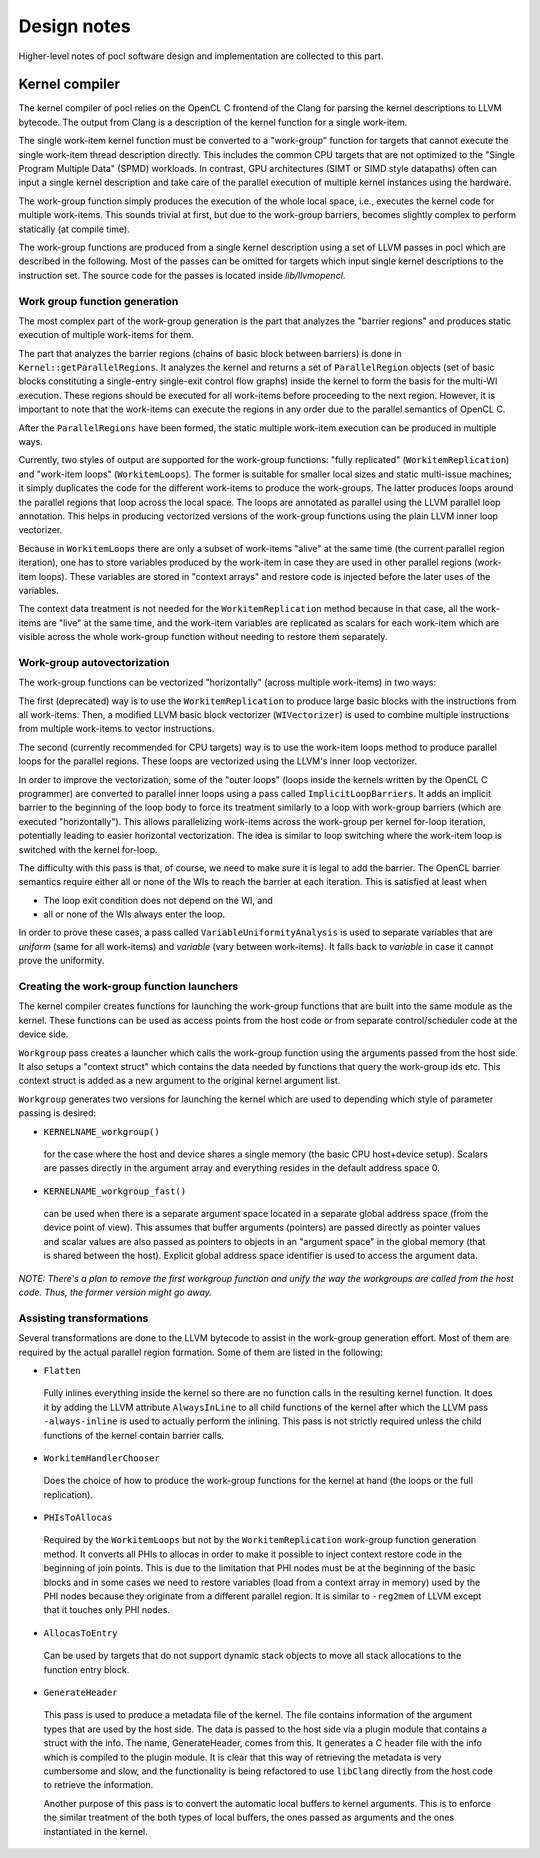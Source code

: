 Design notes
============

Higher-level notes of pocl software design and implementation are collected 
to this part.

Kernel compiler
---------------

The kernel compiler of pocl relies on the OpenCL C frontend of the Clang
for parsing the kernel descriptions to LLVM bytecode. The output from
Clang is a description of the kernel function for a single work-item.

The single work-item kernel function must be converted to a "work-group" function
for targets that cannot execute the single work-item thread description directly.
This includes the common CPU targets that are not optimized to the
"Single Program Multiple Data" (SPMD) workloads. In contrast, GPU architectures
(SIMT or SIMD style datapaths) often can input a single kernel description and 
take care of the parallel execution of multiple kernel instances using the hardware.

The work-group function simply produces the execution of the whole local
space, i.e., executes the kernel code for multiple work-items. This sounds 
trivial at first, but due to the work-group barriers, becomes slightly
complex to perform statically (at compile time).

The work-group functions are produced from a single kernel description using 
a set of LLVM passes in pocl which are described in the following. Most of
the passes can be omitted for targets which input single kernel descriptions
to the instruction set. The source code for the passes is located 
inside *lib/llvmopencl*.


Work group function generation
^^^^^^^^^^^^^^^^^^^^^^^^^^^^^^

The most complex part of the work-group generation is the part that analyzes
the "barrier regions" and produces static execution of multiple work-items
for them.

The part that analyzes the barrier regions (chains of basic block between
barriers) is done in ``Kernel::getParallelRegions``. It analyzes the kernel
and returns a set of ``ParallelRegion`` objects (set of basic blocks constituting
a single-entry single-exit control flow graphs) inside the kernel to form
the basis for the multi-WI execution. These regions should be executed for
all work-items before proceeding to the next region. However, it is important
to note that the work-items can execute the regions in any order due to the
parallel semantics of OpenCL C.

After the ``ParallelRegions`` have been formed, the static multiple 
work-item execution can be produced in multiple ways.

Currently, two styles of output are supported for the work-group functions:
"fully replicated" (``WorkitemReplication``) and "work-item loops" (``WorkitemLoops``). 
The former is suitable for smaller local sizes and static multi-issue machines; it simply 
duplicates the code for the different work-items to produce the work-groups. 
The latter produces loops around the parallel regions that loop across the
local space. The loops are annotated as parallel using the LLVM parallel loop
annotation. This helps in producing vectorized versions of the work-group
functions using the plain LLVM inner loop vectorizer.

Because in ``WorkitemLoops`` there are only a subset of work-items "alive"
at the same time (the current parallel region iteration), one has to store
variables produced by the work-item in case they are used in other parallel
regions (work-item loops). These variables are stored in "context arrays" and
restore code is injected before the later uses of the variables. 

The context data treatment is not needed for the ``WorkitemReplication`` method because in 
that case, all the work-items are "live" at the same time, and the work-item variables 
are replicated as scalars for each work-item which are visible across the whole 
work-group function without needing to restore them separately.

Work-group autovectorization
^^^^^^^^^^^^^^^^^^^^^^^^^^^^

The work-group functions can be vectorized "horizontally" (across multiple
work-items) in two ways:

The first (deprecated) way is to use the ``WorkitemReplication`` to produce large basic 
blocks with the instructions from all work-items. Then, a modified LLVM basic block vectorizer 
(``WIVectorizer``) is used to combine multiple instructions from multiple
work-items to vector instructions.

The second (currently recommended for CPU targets) way is to use the
work-item loops method to produce parallel loops for the parallel regions. These
loops are vectorized using the LLVM's inner loop vectorizer. 

In order to improve the vectorization, some of the "outer loops" (loops inside the 
kernels written by the OpenCL C programmer) are converted to parallel inner loops 
using a pass called ``ImplicitLoopBarriers``. It adds an implicit barrier to the 
beginning of the loop body to force its treatment similarly to a loop with work-group 
barriers (which are executed "horizontally"). This allows parallelizing work-items 
across the work-group per kernel for-loop iteration, potentially leading to easier 
horizontal vectorization. The idea is similar to loop switching where the work-item 
loop is switched with the kernel for-loop.

The difficulty with this pass is that, of course, we need to make sure it is legal to 
add the barrier. The OpenCL barrier semantics require either all or none of the WIs to
reach the barrier at each iteration. This is satisfied at least when

* The loop exit condition does not depend on the WI, and
* all or none of the WIs always enter the loop.

In order to prove these cases, a pass called ``VariableUniformityAnalysis`` is used to
separate variables that are *uniform* (same for all work-items) and *variable* (vary
between work-items). It falls back to *variable* in case it cannot prove the
uniformity.

Creating the work-group function launchers
^^^^^^^^^^^^^^^^^^^^^^^^^^^^^^^^^^^^^^^^^^

The kernel compiler creates functions for launching the work-group functions that
are built into the same module as the kernel. These functions can be used as
access points from the host code or from separate control/scheduler code at the device
side.

``Workgroup`` pass creates a launcher which calls the work-group function using the arguments
passed from the host side. It also setups a "context struct" which contains the data needed 
by functions that query the work-group ids etc. This context struct is added as a new argument 
to the original kernel argument list.

``Workgroup`` generates two versions for launching the kernel which are used to
depending which style of parameter passing is desired: 

* ``KERNELNAME_workgroup()`` 
 for the case where the host and device shares 
 a single memory (the basic CPU host+device setup). Scalars are passes directly in the
 argument array and everything resides in the default address space 0. 

* ``KERNELNAME_workgroup_fast()`` 
 can be used when there is a separate argument space located in a separate global 
 address space (from the device point of view). This assumes that buffer arguments (pointers) are
 passed directly as pointer values and scalar values are also passed
 as pointers to objects in an "argument space" in the global memory (that is
 shared between the host). Explicit global address space identifier is used to access
 the argument data.

*NOTE: There's a plan to remove the first workgroup function and unify the way the
workgroups are called from the host code. Thus, the former version might go away.*

Assisting transformations
^^^^^^^^^^^^^^^^^^^^^^^^^

Several transformations are done to the LLVM bytecode to assist in the work-group
generation effort. Most of them are required by the actual parallel region formation.
Some of them are listed in the following:

* ``Flatten`` 
 Fully inlines everything inside the kernel so there are no function
 calls in the resulting kernel function. It does it by adding the LLVM attribute ``AlwaysInLine``
 to all child functions of the kernel after which the LLVM pass ``-always-inline``
 is used to actually perform the inlining. This pass is not strictly required unless
 the child functions of the kernel contain barrier calls.

* ``WorkitemHandlerChooser`` 
 Does the choice of how to produce the work-group
 functions for the kernel at hand (the loops or the full replication).

* ``PHIsToAllocas`` 
 Required by the ``WorkitemLoops`` but not by the ``WorkitemReplication`` work-group
 function generation method. 
 It converts all PHIs to allocas in order to make it possible to inject context restore code 
 in the beginning of join points. This is due to the limitation that PHI nodes must
 be at the beginning of the basic blocks and in some cases we need to restore
 variables (load from a context array in memory) used by the PHI nodes because 
 they originate from a different parallel region. It is similar to ``-reg2mem``
 of LLVM except that it touches only PHI nodes.

* ``AllocasToEntry`` 
 Can be used by targets that do not support dynamic stack objects to
 move all stack allocations to the function entry block. 

* ``GenerateHeader``

 This pass is used to produce a metadata file of the kernel. The file contains
 information of the argument types that are used by the host side. The data is
 passed to the host side via a plugin module that contains a struct with the info.
 The name, GenerateHeader, comes from this. It generates a C header file with the
 info which is compiled to the plugin module. It is clear that this way of 
 retrieving the metadata is very cumbersome and slow, and the functionality is 
 being refactored to use ``libClang`` directly from the host code to retrieve
 the information.

 Another purpose of this pass is to convert the automatic local buffers
 to kernel arguments. This is to enforce the similar treatment of the both
 types of local buffers, the ones passed as arguments and the ones instantiated
 in the kernel.
